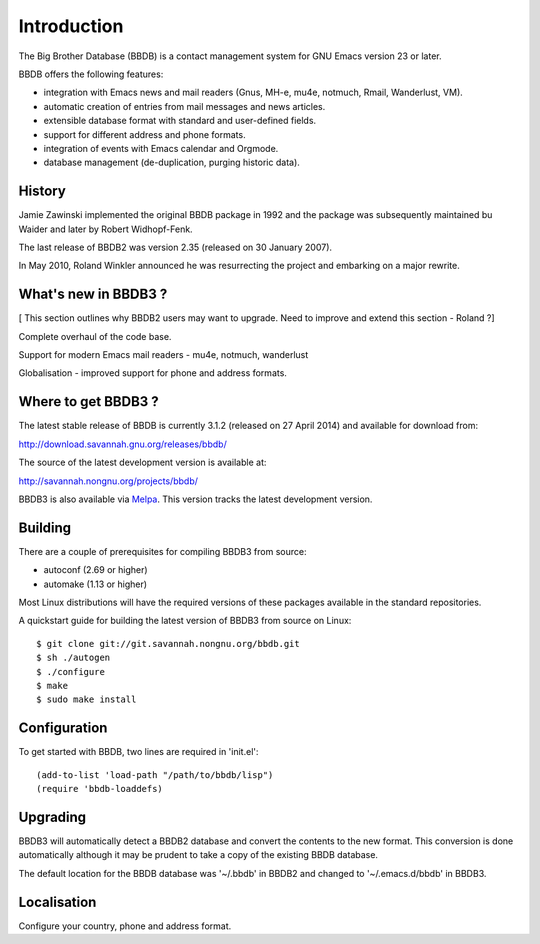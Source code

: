 ============
Introduction
============

The Big Brother Database (BBDB) is a contact management system for
GNU Emacs version 23 or later.

BBDB offers the following features:

* integration with Emacs news and mail readers (Gnus, MH-e, mu4e,
  notmuch, Rmail, Wanderlust, VM).
* automatic creation of entries from mail messages and news articles.
* extensible database format with standard and user-defined fields.
* support for different address and phone formats.
* integration of events with Emacs calendar and Orgmode.
* database management (de-duplication, purging historic data).


History
-------

Jamie Zawinski implemented the original BBDB package in 1992 and the
package was subsequently maintained bu Waider and later by Robert
Widhopf-Fenk.

The last release of BBDB2 was version 2.35 (released on 30 January 2007).

In May 2010, Roland Winkler announced he was resurrecting the project
and embarking on a major rewrite.


What's new in BBDB3 ?
---------------------

[ This section outlines why BBDB2 users may want to upgrade. Need to
improve and extend this section - Roland ?]

Complete overhaul of the code base.

Support for modern Emacs mail readers - mu4e, notmuch, wanderlust

Globalisation - improved support for phone and address formats.


Where to get BBDB3 ?
--------------------

The latest stable release of BBDB is currently 3.1.2 (released on 27
April 2014) and available for download from:

http://download.savannah.gnu.org/releases/bbdb/

The source of the latest development version is available at:

http://savannah.nongnu.org/projects/bbdb/

BBDB3 is also available via `Melpa`_. This version tracks the latest
development version.

.. _Melpa: https://melpa.org/#/


Building
--------

There are a couple of prerequisites for compiling BBDB3 from source:

* autoconf (2.69 or higher)
* automake (1.13 or higher)

Most Linux distributions will have the required versions of these
packages available in the standard repositories.

A quickstart guide for building the latest version of BBDB3 from
source on Linux::

    $ git clone git://git.savannah.nongnu.org/bbdb.git
    $ sh ./autogen
    $ ./configure
    $ make
    $ sudo make install


Configuration
-------------

To get started with BBDB, two lines are required in 'init.el'::

  (add-to-list 'load-path "/path/to/bbdb/lisp")
  (require 'bbdb-loaddefs)


Upgrading
---------

BBDB3 will automatically detect a BBDB2 database and convert the
contents to the new format. This conversion is done automatically
although it may be prudent to take a copy of the existing BBDB
database.

The default location for the BBDB database was '~/.bbdb' in BBDB2 and
changed to '~/.emacs.d/bbdb' in BBDB3.


Localisation
------------

Configure your country, phone and address format.

